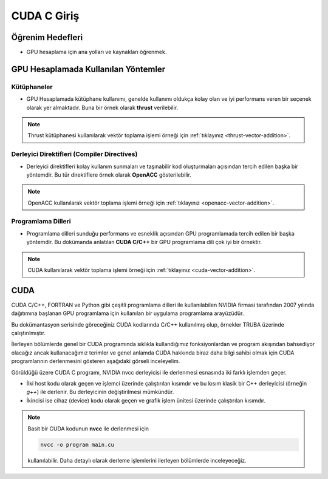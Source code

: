 ====================
CUDA C Giriş
====================

Öğrenim Hedefleri
-----------------
* GPU hesaplama için ana yolları ve kaynakları öğrenmek.

GPU Hesaplamada Kullanılan Yöntemler
------------------------------------

Kütüphaneler
^^^^^^^^^^^^
* GPU Hesaplamada kütüphane kullanımı, genelde kullanımı oldukça kolay olan ve iyi performans veren bir seçenek olarak yer almaktadır. Buna bir örnek olarak **thrust** verilebilir. 
  
.. note::
    Thrust kütüphanesi kullanılarak vektör toplama işlemi örneği için :ref:`tıklayınız <thrust-vector-addition>`.

Derleyici Direktifleri (Compiler Directives)
^^^^^^^^^^^^^^^^^^^^^^^^^^^^^^^^^^^^^^^^^^^^
* Derleyici direktifleri kolay kullanım sunmaları ve taşınabilir kod oluşturmaları açısından tercih edilen başka bir yöntemdir. Bu tür direktiflere örnek olarak **OpenACC** gösterilebilir. 

.. note::
    OpenACC kullanılarak vektör toplama işlemi örneği için :ref:`tıklayınız <openacc-vector-addition>`.

Programlama Dilleri
^^^^^^^^^^^^^^^^^^^
* Programlama dilleri sunduğu performans ve esneklik açısından GPU programlamada tercih edilen bir başka yöntemdir. Bu dokümanda anlatılan **CUDA C/C++** bir GPU programlama dili çok iyi bir örnektir. 

.. note::
    CUDA kullanılarak vektör toplama işlemi örneği için :ref:`tıklayınız <cuda-vector-addition>`.


CUDA
----

CUDA C/C++, FORTRAN ve Python gibi çeşitli programlama dilleri ile kullanılabilen NVIDIA firmasi tarafından 2007 yılında 
dağıtımına başlanan GPU programlama için kullanılan bir uygulama programlama arayüzüdür. 

Bu dokümantasyon serisinde göreceğiniz CUDA kodlarında C/C++ kullanılmış olup, örnekler TRUBA üzerinde çalıştırılmıştır. 

İlerleyen bölümlerde genel bir CUDA programında sıklıkla kullandığımız fonksiyonlardan ve program akışından bahsediyor 
olacağız ancak kullanacağımız terimler ve genel anlamda CUDA hakkında biraz daha bilgi sahibi olmak için CUDA 
programlarının derlenmesini gösteren aşağıdaki görseli inceleyelim.

.. image:: /assets/cuda/02/01/01.jpg
   :width: 400
   :align: center

Görüldüğü üzere CUDA C programı, NVIDIA nvcc derleyicisi ile derlenmesi esnasında iki farklı işlemden geçer.

* İlki host kodu olarak geçen ve işlemci üzerinde çalıştırılan kısımdır ve bu kısım klasik bir C++ derleyicisi (örneğin *g++*) ile derlenir. Bu derleyicinin değiştirilmesi mümkündür.
* İkincisi ise cihaz (device) kodu olarak geçen ve grafik işlem ünitesi üzerinde çalıştırılan kısımdır. 

.. note::
    Basit bir CUDA kodunun **nvcc** ile derlenmesi için
    
    .. code-block:: C++

        nvcc -o program main.cu

    kullanılabilir. Daha detaylı olarak derleme işlemlerini ilerleyen bölümlerde inceleyeceğiz.

         